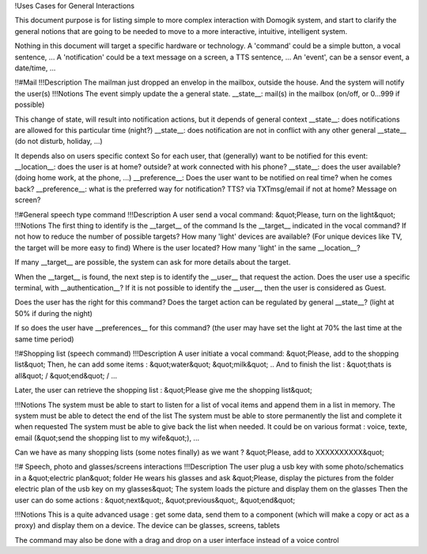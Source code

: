 !Uses Cases for General Interactions

This document purpose is for listing simple to more complex interaction with Domogik system, and start to clarify the general notions that are going to be needed to move to a more interactive, intuitive, intelligent system.

Nothing in this document will target a specific hardware or technology.
A 'command' could be a simple button, a vocal sentence, ...
A 'notification' could be a text message on a screen, a TTS sentence, ...
An 'event', can be a sensor event, a date/time, ...


!!#Mail
!!!Description
The mailman just dropped an envelop in the mailbox, outside the house.
And the system will notify the user(s)
!!!Notions
The event simply update the a general state.
__state__: mail(s) in the mailbox (on/off, or 0...999 if possible)

This change of state, will result into notification actions, but it depends of general context
__state__: does notifications are allowed for this particular time (night?)
__state__: does notification are not in conflict with any other general __state__ (do not disturb, holiday, ...)

It depends also on users specific context
So for each user, that (generally) want to be notified for this event:
__location__: does the user is at home? outside? at work connected with his phone?
__state__: does the user available? (doing home work, at the phone, ...)
__preference__: Does the user want to be notified on real time? when he comes back?
__preference__: what is the preferred way for notification? TTS? via TXTmsg/email if not at home? Message on screen?

!!#General speech type command
!!!Description
A user send a vocal command: &quot;Please, turn on the light&quot;
!!!Notions
The first thing to identify is the __target__ of the command
Is the __target__ indicated in the vocal command? If not how to reduce the number of possible targets?
How many 'light' devices are available? (For unique devices like TV, the target will be more easy to find)
Where is the user located? How many 'light' in the same __location__?

If many __target__ are possible, the system can ask for more details about the target.

When the __target__ is found, the next step is to identify the __user__ that request the action.
Does the user use a specific terminal, with __authentication__?
If it is not possible to identify the __user__, then the user is considered as Guest.

Does the user has the right for this command?
Does the target action can be regulated by general __state__? (light at 50% if during the night)

If so does the user have __preferences__ for this command? (the user may have set the light at 70% the last time at the same time period)


!!#Shopping list (speech command)
!!!Description
A user initiate a vocal command: &quot;Please, add to the shopping list&quot;
Then, he can add some items :
&quot;water&quot;
&quot;milk&quot;
..
And to finish the list :
&quot;thats is all&quot; / &quot;end&quot; / ...

Later, the user can retrieve the shopping list : &quot;Please give me the shopping list&quot;

!!!Notions
The system must be able to start to listen for a list of vocal items and append them in a list in memory.
The system must be able to detect the end of the list
The system must be able to store permanently the list and complete it when requested
The system must be able to give back the list when needed. It could be on various format : voice, texte, email (&quot;send the shopping list to my wife&quot;), ...

Can we have as many shopping lists (some notes finally) as we want ?
&quot;Please, add to XXXXXXXXXX&quot;

!!# Speech, photo and glasses/screens interactions
!!!Description
The user plug a usb key with some photo/schematics in a &quot;electric plan&quot; folder
He wears his glasses and ask &quot;Please, display the pictures from the folder electric plan of the usb key on my glasses&quot;
The system loads the picture and display them on the glasses
Then the user can do some actions : &quot;next&quot;, &quot;previous&quot;, &quot;end&quot;

!!!Notions
This is a quite advanced usage : get some data, send them to a component (which will make a copy or act as a proxy) and display them on a device. The device can be glasses, screens, tablets

The command may also be done with a drag and drop on a user interface instead of a voice control

